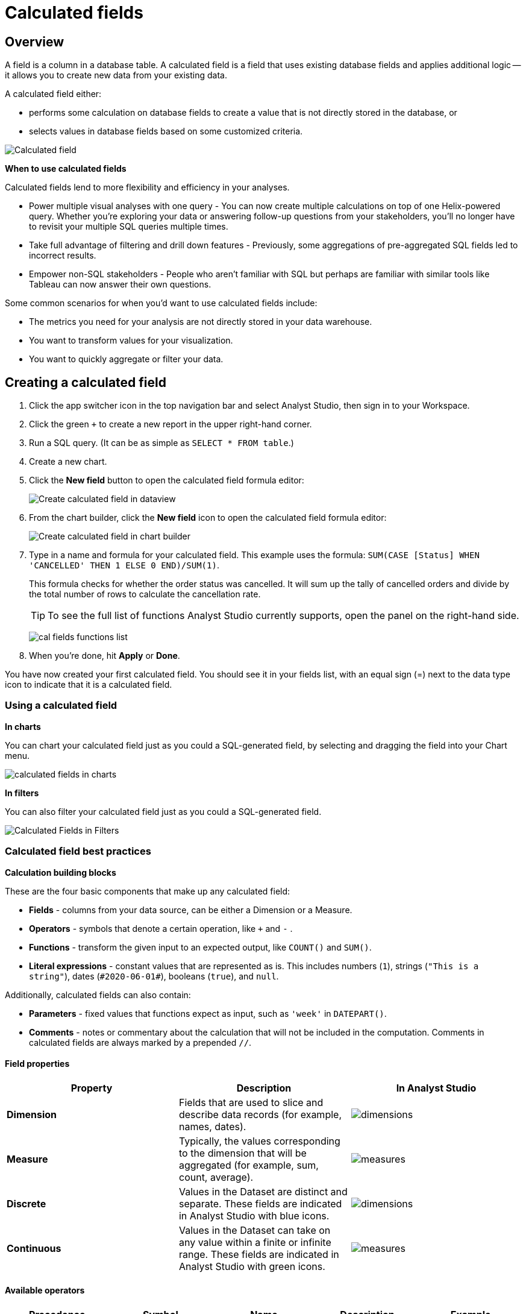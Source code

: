= Calculated fields
:categories: ["Visualize and present data"]
:categories_weight: 4
:date: 2020-08-05
:description: How to add Calculated Fields to Charts.
:ogdescription: How to add Calculated Fields to Charts.
:path: /articles/cal-fields
:product: Analyst Studio

[#overview]
== Overview

A field is a column in a database table.
A calculated field is a field that uses existing database fields and applies additional logic -- it allows you to create new data from your existing data.

A calculated field either:

* performs some calculation on database fields to create a value that is not directly stored in the database, or
* selects values in database fields based on some customized criteria.

[.bordered]
image::cal_fields_page_visits.png[Calculated field]

*When to use calculated fields*

Calculated fields lend to more flexibility and efficiency in your analyses.

* Power multiple visual analyses with one query - You can now create multiple calculations on top of one Helix-powered query.
Whether you're exploring your data or answering follow-up questions from your stakeholders, you'll no longer have to revisit your multiple SQL queries multiple times.
* Take full advantage of filtering and drill down features - Previously, some aggregations of pre-aggregated SQL fields led to incorrect results.
* Empower non-SQL stakeholders - People who aren't familiar with SQL but perhaps are familiar with similar tools like Tableau can now answer their own questions.

Some common scenarios for when you'd want to use calculated fields include:

* The metrics you need for your analysis are not directly stored in your data warehouse.
* You want to transform values for your visualization.
* You want to quickly aggregate or filter your data.

== Creating a calculated field

. Click the app switcher icon in the top navigation bar and select {product}, then sign in to your Workspace.
. Click the green `+` to create a new report in the upper right-hand corner.
. Run a SQL query.
(It can be as simple as `SELECT * FROM table`.)
. Create a new chart.
. Click the *New field* button to open the calculated field formula editor:
+
[.bordered]
image::create_cal_field_dataview.png[Create calculated field in dataview]

. From the chart builder, click the *New field* icon to open the calculated field formula editor:
+
[.bordered]
image::create_cal_field_chart_builder.png[Create calculated field in chart builder]

. Type in a name and formula for your calculated field.
This example uses the formula:   `SUM(CASE [Status] WHEN 'CANCELLED' THEN 1 ELSE 0 END)/SUM(1)`.
+
This formula checks for whether the order status was cancelled.
It will sum up the tally of cancelled orders and divide by the total number of rows to calculate the cancellation rate.
+
TIP: To see the full list of functions {product} currently supports, open the panel on the right-hand side.
+
image:cal_fields_functions_list.png[]

. When you're done, hit *Apply* or *Done*.

You have now created your first calculated field.
You should see it in your fields list, with an equal sign (=) next to the data type icon to indicate that it is a calculated field.

=== Using a calculated field

*In charts*

You can chart your calculated field just as you could a SQL-generated field, by selecting and dragging the field into your Chart menu.

image::4-drag-calc-field.gif[calculated fields in charts]

*In filters*

You can also filter your calculated field just as you could a SQL-generated field.

image::filter-calc-field.gif[Calculated Fields in Filters]

=== Calculated field best practices

*Calculation building blocks*

These are the four basic components that make up any calculated field:

* *Fields* - columns from your data source, can be either a Dimension or a Measure.
* *Operators* - symbols that denote a certain operation, like `+` and `-` .
* *Functions* - transform the given input to an expected output, like `COUNT()` and `SUM()`.
* *Literal expressions* - constant values that are represented as is.
This includes numbers (`1`), strings (`"This is a string"`), dates (`\#2020-06-01#`), booleans (`true`), and `null`.

Additionally, calculated fields can also contain:

* *Parameters* - fixed values that functions expect as input, such as `'week'` in `DATEPART()`.
* *Comments* - notes or commentary about the calculation that will not be included in the computation.
Comments in calculated fields are always marked by a prepended `//`.

==== Field properties

|===
| Property | Description | In {product}

| *Dimension*
| Fields that are used to slice and describe data records (for example, names, dates).
| image:cal-fields-dimensions.png[dimensions]

| *Measure*
| Typically, the values corresponding to the dimension that will be aggregated (for example, sum, count, average).
| image:cal-fields-measure.png[measures]

| *Discrete*
| Values in the Dataset are distinct and separate.
These fields are indicated in {product} with blue icons.
| image:cal-fields-discrete.png[dimensions]

| *Continuous*
| Values in the Dataset can take on any value within a finite or infinite range.
These fields are indicated in {product} with green icons.
| image:cal-fields-continuous.png[measures]
|===

==== Available operators

|===
| Precedence | Symbol | Name | Description | Example

| 1
| - (negate)
| Negate
| Negates the numeric input.
| `-1`

| 2
| *
| Multiplication
| Multiplies two numeric types together.
| `5 * 4 = 20`

| 3
| /
| Division
| Divides the first numeric input by the second numeric input.
| `20 / 4 = 5`

| 4
| \+
| Addition
| Adds two numeric types together.
| `2 + 2 = 4`

| 4
| \-
| Subtraction
| Subtracts two numeric types.
| `10 - 8 = 2`

| 5
| =
| Equal to
| Compares two numbers, dates, or strings, and returns either TRUE, FALSE, or NULL.
| `5 + 5 = 10`

| 5
| >
| Greater than
| Compares two numbers, dates, or strings, and returns either TRUE, FALSE, or NULL.
| `6 > 5 = TRUE`

| 5
| <
| Less than
| Compares two numbers, dates, or strings, and returns either TRUE, FALSE, or NULL.
| `6 < 5 = False`

| 5
| >=
| Greater than or equal to
| Compares two numbers, dates, or strings, and returns either TRUE, FALSE, or NULL.
| `5 >= 5 = TRUE`

| 5
| \<=
| Less than or equal to
| Compares two numbers, dates, or strings, and returns either TRUE, FALSE, or NULL.
| `4 \<= 5 = TRUE`

| 5
| <>
| Not equal to
| Compares two numbers, dates, or strings, and returns either TRUE, FALSE, or NULL.
| `5 != 'five' = TRUE`

| 6
| NOT
| Not
| Negates the boolean or expression.
| `NOT FALSE = TRUE`

| 7
| AND
| And
| An expression or boolean must evaluate to TRUE on both sides of the AND.
| `TRUE AND FALSE = FALSE`

| 8
| OR
| Or
| An expression or boolean must evaluate to TRUE on at least one side of the OR.
| `TRUE OR FALSE = TRUE`
|===

Precedence dictates the order in which operators will be evaluated in a formula.
Parentheses can be used to change the order of precedence.

=== Available functions

==== Number

|===
| Function | Description | Examples

| `ABS(<number>)`
| Returns the absolute number of the given number.
a| `ABS(-4) = 4` +
`ABS([Elevation])`

| `CEILING(<number>)`
| Rounds a number to the nearest integer of greater than or equal value.
| `CEILING(3.14159) = 4` +
`CEILING([Order Price])`

| `EXP(<number>)`
| Returns e raised to the power of the given number, where e is the Euler's constant 2.718...
| `+EXP(2) = e^2+` +
`EXP([Order Quantity])`

| `FLOOR(<number>)`
| Rounds a number to the nearest integer of less than or equal value.
| `FLOOR(3.14159) = 3` +
`FLOOR([Order Price])`

| `LOG10(<number>)`
| Returns the base 10 logarithm of a number.
| `LOG10(100) = 2` +
`LOG10([Order Quantity])`

| `LN(<number>)`
| Returns the natural logarithm of a number, where the base is Euler's constant e.
| `LN(EXP(2)) = 2` +
`LN([Order Quantity])`

| `MOD(<number>,` +
`<number>)`
| Divides the first number by the second number and returns their remainder.
| `MOD(11, 2) = 1` +
`MOD([Order Quantity], 100)`

| `POWER(<base number>,` +
`<exponent number>)`
| Returns the base raised to the inputted exponent power.
| `POWER(2, 3) = 8` +
`POWER([Order Quantity],` +
`[Price])`

| `ROUND(<number>, <number>)`
| Returns the number rounded to the nearest specified decimal place.
| `ROUND(3.14159, 4) = 3.1416` +
`ROUND(AVG([Profit]), 2)`

| `SQRT(<number>)`
| Returns the square root of the given number.
| `SQRT(9) = 3` +
`SQRT([Order Quantity])`

| `TRUNC(<number>,` +
`<number>)`
| Returns the number cut off to the specified decimal place.
| `TRUNC(3.14159, 2) = 3.14` +
`TRUNC(AVG([Profit]), 2)`

| `ZN(<expression>)`
| Returns the given expression if not `NULL`, otherwise returns 0.
| `ZN(1, NULL, 1) = 1, 0, 1` +
`ZN[Order Quantity])`
|===

==== String

|===
| Function | Description | Examples

| `CONTAINS(<string>,` +
`<substring>)`
| Returns TRUE if the substring is within the string, otherwise returns FALSE.
| `CONTAINS('Hello world!', 'lo w') = True` +
`CONTAINS('Hello world!' 'hello') = False` +
`CONTAINS([status], 'error')`

| `FIND(<string>, <subString>, [<start>])`
| Returns the index position of substring in string or 0 if the substring isn't found.
First character of the string is at position 1.
Start is an optional argument to define from where to start the search.
| `FIND('hello', 'l', 1)` +
`FIND([Address], 'Unit')`

| `LEFT(<string>, <count>)`
| Extract the left-most count characters.
| `LEFT('hello', 2)` +
`LEFT([Address], 3)`

| `LOWER(<string>)`
| Returns string with all characters lower-cased.
| `LOWER('Hello World!')` +
`LOWER([status])`

| `LTRIM(<string>)`
| Removes any spaces from the left side of the string.
| `LTRIM(' Hello World!')` +
`LTRIM([status])`

| `PLUCK(<string>, <delimiter>, <tokenIndex>)`
| Splits the string along the separator/delimiter, returning the string at the corresponding token index.
| `PLUCK('John Smith', ' ', 2)` +
`PLUCK([address], '-', 2)`

| `REPLACE(<string>, <searchString>, <replaceString>)`
| Replaces all occurrences of the search string with the replace string.
| `REPLACE('hello', 'l', '-')` +
`REPLACE([Address]'Ceylon', 'Sri Lanka')`

| `RIGHT(<string>, <count>)`
| Extract the right-most count characters
| `RIGHT('hello', 2)` +
`RIGHT([Address], 3)`

| `RTRIM(<string>) `
| Removes any spaces from the right side of the string.
| `RTRIM('Hello World!')` +
`RTRIM([status])`

| `SUBSTR(<string>, <start>, [<length>])`
| Returns the substring beginning at start.
Note that a start value of 1 refers to the first character of the string.
If length is provided, the returned substring will include that number of characters at most
| `SUBSTR('hello', 2, 2)` +
`SUBSTR([Address], 4)`

| `TRIM(<string>)`
| Removes any spaces from either side of the string.
| `TRIM(' Hello World ')` +
`TRIM([status])`

| `UPPER(<string>) `
| Returns string with all characters upper-cased.
| `UPPER('Hello World!')` +
`UPPER([status])`
|===

==== Datetime

|===
| Function | Description | Examples

| `DATEADD(<datepart>,` +
  `<interval>,` +
  `<datetime>)`
| Adds the specified datepart to the given datetime, where
| `DATEADD('week', 4, TODAY()) = \#2020-06-29#` +
`DATEADD('quarter', -1, [Date])`

| `DATEDIFF(<datepart>,` +
  `<datetime1>,` +
  `<datetime2>)`
a| Finds the difference between the two datetimes expressed in units of the given datepart. +

In the examples on the right, the first expression returns 0 because the two dates are in the same month.
The second expression returns 1 because the second date is in a new month, even though the two dates are not 30 days apart.
| `DATEDIFF('month', \#2020-06-08#, \#2020-06-25#) = 0` +
`DATEDIFF('month', \#2020-06-29#, \#2020-07-03#) = 1`

| `DATEPART(<datepart>,` +
`<datetime>)`
| Returns the specified part of the given datetime expression as a number. +
The returned number may change based on the day specified as start of the week or start of year.
If not specified, the default for start of week is Sunday and the default start of year is January. +
Start of year option only applies to quarter and year.
Please note that to specify the start of year, the start of week needs to be specified too.
| `DATEPART('day', \#2020-06-01#) = 1` +
`DATEPART('month', \#2020-06-01#) = 6` +
`DATEPART('year', \#2020-06-01#) = 2020` +
`DATEPART('WEEK', \#2023-12-31#, 'MONDAY') = 52` +
`/*Default is SUNDAY*/` +
`DATEPART('WEEK', \#2023-12-31#) = 1` +
`DATEPART('quarter', \#2023-12-31#, 'SUNDAY',’AUGUST’) = 2` +
`/*Default is JANUARY*/` +
`DATEPART('quarter', \#2023-12-31#) = 4`

| `DATETRUNC(<datepart>,` +
`<datetime>)`
| Returns a date value equal to the given datetime expression truncated to the specified precision. +
The returned date value may change based on the day specified as start of the week or start of year.
If not specified, the default for start of week is Sunday and the default start of year is January. +
Start of year option only applies to quarter and year.
Please note that to specify the start of year, the start of week needs to be specified too.
| `DATETRUNC('month', \#2020-06-29#) = \#2020-06-01#` +
`DATETRUNC('quarter', [Order Date])` +
`DATETRUNC('WEEK', \#2023-12-31#, 'MONDAY') = \#2023-12-25#` +
`/*Default is SUNDAY*/` +
`DATETRUNC('WEEK', \#2023-12-31#) = \#2023-12-31#` +
`DATETRUNC(('quarter', \#2023-12-31#, 'SUNDAY',’AUGUST’) = 2023-11-01` +
`/*Default is JANUARY*/` +
`DATETRUNC('quarter', \#2023-12-31#) = 2023-10-01`

| `NOW()`
| Returns the current datetime.
| `NOW() = \#2020-06-01 9:00:00 AM#`

| `TODAY()`
| Returns the current date.
| `TODAY() = \#2020-06-01#`
|===

*Possible `<datepart>` values include:*

* `second`
* `minute`
* `hour`
* `day`
* `week`
* `weekday`
* `month`
* `dayofyear`
* `quarter`
* `year`

[discrete]
====== *Week Start Day customization*

The Week Start Day option in the context menu for date fields can be used to customize the week start day to be any day of the week.
The default is Sunday.
This selection will also be reflected in the +/- granularity controls on the chart.

Week Start Day customization in Quick Charts

image:start-of-the-week-quick-charts.gif[Week Start Day Quick Charts]

Week Start Day customization in Visual Explorer

image::start-of-the-week-visual-explorer.gif[Week Start Day Visual Explorer]

[discrete]
====== *Year Start customization*

Year Start option in the context menu for date fields in Quick Charts and Visual Explorer can be used to customize the start of year to be any month of the year.
The default is January.
This selection will also be reflected in the +/- granularity controls on the chart.
The year start can be adjusted in visualization filters to match the chart by using the settings gear icon in the filter modal.

image::start-of-the-year.gif[Year start customization in Quick Charts and Visual Explorer]

==== Type conversion

|===
| Function | Description | Examples

| `DATE(<expression>)`
| Convert expression to YYYY-MM-DD date format.
Returns `NULL` if expression cannot be converted to datetime.
| `DATE(1672542245050) // \#2023-01-01#` +
`DATE("2023-02-01T05:30:15.050Z") // \#2023-02-01#` +
`DATE(\#2023-02-01T05:30:15.050Z#) // \#2023-02-01#`

| `DATETIME(<expression>)`
| Convert expression to YYYY-MM-DD HH:MM:SS format.
Returns `NULL` if expression cannot be converted to datetime.
| `DATETIME(1672542245050) // \#2023-01-01 03:04:05#` +
`DATETIME("2023-02-01T05:30:15.050Z") // \#2023-02-01 05:30:15#` +
`DATETIME(\#2023-02-01#) // \#2023-02-01 00:00:00#`

| `INT(<expression>)`
| Convert the given expression to an integer.
The results are rounded towards zero.
| `INT(10.5) //10` +
`INT("10.5") //10` +
`INT("-10.5") //-10` +
`INT(true) //1` +
`INT(\#2023-02-01T05:30:15.050Z#) //1675229415050`

| `FLOAT(<expression>)`
| Convert the given expression to a floating point number.
| `FLOAT(10.5) //10.5` +
`FLOAT("10.5") //10.5` +
`FLOAT(true) //1` +
`FLOAT(\#2023-02-01T05:30:15.050Z#) //1675229415050`
|===

==== Logical

|===
| Function | Description | Examples

| `<expression1> AND <expression2>`
| Returns TRUE if and only if both expressions are true.
| `2 > 1 AND 2 > 3 = False` +
`[Order Date] >= TODAY()` +
`AND [Order Amount] > 1`

| `CASE <expression>` +
`WHEN <value1> THEN <return1>` +
`[WHEN <value2> THEN <return2>` +
`+...]+` +
`ELSE <default return> END`
| Performs a series of logical tests for equality and returns the value of the test that first evaluated to true.
| `CASE [Status]` +
`WHEN 'Completed' THEN 1` +
`WHEN 'Cancelled' THEN 0` +
`ELSE NULL END`

| `IF <expression> THEN <return1>` +
`[ELSEIF <expression2> THEN` +
`<return2>` +
`+...]+` +
`ELSE <default return> END`
| Performs a series of logical tests, not necessarily always for equality, and returns the value of the test that first evaluated to true.
| `IF [Profit] > 0 THEN 'Profitable'` +
`ELSEIF [Profit] = 0 THEN 'Breakeven'` +
`ELSE 'Nonprofitable' END`

| `<expression1> OR <expression2>`
| Returns TRUE as long as one of the expressions is true.
| `2 > 1 OR 2 > 3 = True` +
`[Order Amount] >= 5 OR [Price] >= 50`

| `ISNULL(<expression>)`
| Returns TRUE if `<expression>` is `NULL`.
| `ISNULL(NULL) = TRUE` +
`ISNULL([Order Amount])`

| `IFNULL(<expression>, <altExpression>)`
| Returns `<expression>` if it is not `NULL`, otherwise returns `<altExpression>`.
If both inputs are `NULL`, then `NULL` is returned.
| `IFNULL(10, 5) = 10` +
`IFNULL(NULL, 1) = 1`
|===

===== Aggregate

|===
| Function | Description | Example

| `AVG(<expression>)`
| Averages the values of items in a group, not including `NULL` values.
| `AVG(1, 2, 3, 10) = 4` +
`AVG([Order Amount])`

| `COUNT(<expression>)`
| Counts the total number of items in a group, not including `NULL` values.
| `COUNT([1, 2, 2, 4]) = 4` +
`COUNT([Order Id])`

| `COUNTD(<expression>)`
| Counts the total number of distinct items in a group, not including `NULL` values.
| `COUNTD([1, 2, 2, 4]) = 3` +
`COUNTD([Order Id])`

| `KURT(<expression>)`
| Returns the excess kurtosis of all input values.
| `KURT([Order Quantity])`

| `MAX(<expression>)`
| Computes the item in the group with the largest numeric value.
| `MAX([1, 2, 2, 4]) = 4` +
`MAX([Order Amount])`

| `MEDIAN(<expression>)`
| Computes the median of an expression, which is the value that the values in the expression are below 50% of the time.
| `MEDIAN([1, 2, 3, 4, 5]) = 3` +
`MEDIAN([1, 2, 3, 10]) = 2.5` +
`MEDIAN([Order Amount])`

| `MIN(<expression>)`
| Computes the item in the group with the smallest numeric value.
| `MIN([1, 2, 2, 4]) = 1` +
`MIN([Order Amount])`

| `MODE(<expression>)`
| Returns the most frequent value for the values within x.
`NULL` values are ignored.
| `MODE([Order Quantity])`

| `PERCENTILE_1(<expression>)`
| Computes the 1st percentile within an expression, which is the value that the values in the expression are below 1% of the time.
| `PERCENTILE_1([1, 2, 3, 4, 5]) = 1.04` +
`PERCENTILE_1([Order Amount])`

| `PERCENTILE_5(<expression>)`
| Computes the 5th percentile within an expression, which is the value that the values in the expression are below 5% of the time.
| `PERCENTILE_5([1, 2, 3, 4, 5]) = 1.2` +
`PERCENTILE_5([Order Amount])`

| `PERCENTILE_25(<expression>)`
| Computes the 25th percentile within an expression, which is the value that the values in the expression are below 25% of the time.
| `PERCENTILE_25([1, 2, 3, 4, 5]) = 2` +
`PERCENTILE_25([Order Amount])`

| `PERCENTILE_75(<expression>)`
| Computes the 75th percentile within an expression, which is the value that the values in the expression are below 75% of the time.
| `PERCENTILE_75([1, 2, 3, 4, 5]) = 4` +
`PERCENTILE([Order Amount])`

| `PERCENTILE_95(<expression>)`
| Computes the 95th percentile within an expression, which is the value that the values in the expression are below 95% of the time.
| `PERCENTILE_95([1, 2, 3, 4, 5]) = 4.8` +
`PERCENTILE_95([Order Amount])`

| `PERCENTILE_99(<expression>)`
| Computes the 99th percentile within an expression, which is the value that the values in the expression are below 99% of the time.
| `PERCENTILE_99([1, 2, 3, 4, 5]) = 4.96` +
`PERCENTILE_99([Order Amount])`

| `SKEW(<expression>)`
| Returns the skewness of all input values.
| `SKEW([Order Quantity])`

| `STDEV(<expression>)`
| Returns the standard deviation of all values in the given expression based on a sample of the population.
| `STDEV([Order Quantity])`

| `STDEVP(<expression>)`
| Returns the standard deviation of all values in the given expression based on the entire population.
| `STDEVP([Order Quantity]`

| `SUM(<expression>)`
| Sums the total number of items in a group, not including `NULL` values.
| `SUM([1, 2, 2, 4]) = 9` +
`SUM([Order Amount])`

| `VAR(<expression>)`
| Returns the variance of all values in the given expression based on a sample of the population.
| `VAR([Order Quantity])`

| `VARP(<expression>)`
| Returns the variance of all values in the given expression based on the entire population.
| `VARP([Order Quantity])`
|===

==== Analytical

|===
| Function | Description | Examples

| `FIRST()`
| Returns the number of rows from the current row to the first row of the partition.
| `(Current row index is 2 of 5)` +
`FIRST() = -1`

| `INDEX()`
| Returns the index of the current row in the partition.
| `(Current row index is 2 of 5)` +
`INDEX() = 2`

| `LAST()`
| Returns the number of rows from the current row to the last row of the partition.
| `(Current row index is 2 of 5)` +
`LAST() = 3`

| `LOOKUP(<expression>, [<offset>])`
| Returns the value of the expression in a target row and can be specified as a relative offset number from the current row.
| `LOOKUP(SUM([Order Quantity]), INDEX()) = SUM(Order Quantity) in the current row of the partition`

| `NTILE(<expression>, <number>, [<order>])`
| Distributes the rows in an ordered partition into the specified (integer) number of groups.
The groups are numbered, starting at one.
For each row, NTILE returns the number of the group to which the row belongs.
The default order is descending.
| `NTILE(SUM([Order Amount]), 4, "ASC")`

| `RANK(<expression>, [<order>])`
| Returns the rank of each row within the partition of a result set.
The rank of a row is one plus the number of ranks that come before the row in question.
The default order is descending.
| `RANK(SUM([Order Amount]), "ASC")`

| `RANK_DENSE(<expression>, [<order>])`
| Returns the rank of each row within a result set partition, with no gaps in the ranking values.
The rank of a specific row is one plus the number of distinct rank values that come before that specific row.
The default order is descending.
| `RANK_DENSE(SUM([Order Amount]), "DESC")`

| `RUNNING_AVG(<expression>)`
| Returns the running average of the given expression, from the first row in the partition to the current row.
The given expression must be either an aggregate or a constant.
| `RUNNING_AVG(SUM([Order Amount])`

| `RUNNING_COUNT(<expression>)`
| Returns the running count of the given aggregate expression, from the first row in the partition to the current row.
The given expression must be either an aggregate or a constant.
| `RUNNING_COUNT(COUNT([Order Id])`

| `RUNNING_SUM(<expression>)`
| Returns the running sum of the given aggregate expression, from the first row in the partition to the current row.
The given expression must be either an aggregate or a constant.
| `RUNNING_SUM(SUM([Order Amount])`

| `TOTAL(<expression>)`
| Returns the total for the given expression, calculated using all rows within that partition.
| `TOTAL(SUM([order_amount])) = the total sum of the order amount for all rows within the partition.`

| `WINDOW_AVG(<expression>,` +
`[<start>, <end>])`
a| Returns the average of the given expression within the window.
The window is defined by means of offsets from the current row.
The given expression must be either an aggregate or a constant. +
`<start>` and `<end>` are optional integer parameters that define the partition.
They are indices based on the current reference point. +
If the start and end are omitted, the entire partition is used. +
`FIRST()+n` and `LAST()-n` can be used as offsets from the first or last row in the partition.
|

| `WINDOW_COUNT(<expression>,` +
`[<start>, <end>])`
a| Returns the count of the given expression within the window.
The window is defined by means of offsets from the current row.
The given expression must be either an aggregate or a constant.`<start>` and `<end>` are optional integer parameters that define the partition.
They are indices based on the current reference point (see picture below):

* If the start and end are omitted, the entire partition is used.
* `FIRST()+n` and `LAST()-n` can be used as offsets from the first or last row in the partition.
|

| `WINDOW_SUM(<expression>,` +
`[<start>, <end>])`
a| Returns the sum of the given expression within the window.
The window is defined by means of offsets from the current row.
The given expression must be either an aggregate or a constant. +
`<start>` and `<end>` are optional integer parameters that define the partition.
They are indices based on the current reference point (see picture below):

* If the start and end are omitted, the entire partition is used.
* `FIRST()+n` and `LAST()-n` can be used as offsets from the first or last row in the partition. |
|===

💡 *For calculated field window functions, it will be helpful to understand how window partitions are defined.*

SQL allows you to perform aggregations in different levels of the view using window functions, generally written as `OVER (PARTITION BY column)`.
Window functions also exist in calculated fields, though the way you define window partitions is different.

* Instead of specifying the partition directly in the formula code, you'd drag and drop the field into your chart axis along with your window calculated field.
The system will automatically re-calculate the values depending on your dimension.
* For moving windows, you'd specify a `<start>` and `<end>` relative to the current row.
 ** In general, `-n` refers to the nth row before the current row, and `n` refers to the nth row after the current row.
 ** You can also crate offsets based on the first or last rows in the expression, using `FIRST()+n` and `LAST()-n`.
  *** `FIRST()` always returns `-1` for the second row, `-2` for the third row, etc.
  *** `LAST()` always returns `1` for the second-to-last row, `2` for the third-to-last row, etc.

*_The corresponding formula for this window sum would be `WINDOW_SUM(SUM([field]), -3, 2)`._*

[.bordered]
image::cal-fields-window-function.png[]

[#calculated-field-component-types]
=== Calculated field component types

Unlike your SQL results, which are always constants, calculated fields have different computation levels:

|===
| Order | Type | Description | Examples

| 1
| Constant
| A fixed value.
| `1` +
`TRUE`

| 2
| Scalar
| Values are mapped to a single result in a one-to-one manner.
| `ABS()` +
`DATEDIFF()`

| 3
| Aggregate
| Values of multiple rows are grouped together as the input to form a single value of more significant meaning.
| `COUNT()` +
`SUM()`

| 4
| Analytical
| Computes aggregate values over a group of rows.
| `LOOKUP()` +
`RUNNING_SUM()`
|===

[discrete]
====== Component operations

You can combine various component types in *operation*.

*Example:*

* `1 + [column]` will add 1 to every row in your column.
The result of that operation will take the greatest order of the combined data types -- `constant + scalar` returns a `scalar` result.
* `1 + SUM([column])`

However, there are limitations to what calculated fields you can use in *functions*.

*Non-examples:*

* Aggregating an aggregate - `SUM(COUNT([column]))` ❌
* Mixing aggregate and non-aggregate values in certain functions - `DATEDIFF('day', created_at, MAX(updated_at))` ❌
* Using scalar values in an analytical function - `RUNNING_COUNT([id])` ❌

[#faqs]
=== FAQs

[discrete]
==== *Q: How do you get the running percentage total of a field?*

We do have some ways of utilizing analytic functions within our calculated fields to calculate percent over total.
Check out this link:https://mode.com/blog/analytic-functions-in-calculated-fields/[blog on Analytic Functions,window=_blank] and how to use them in {product}.

[discrete]
==== *Q: How to do a CASE statement where the condition is a comparison (e.g. \<=)?*

You use `CASE` statements for _direct equality_ against *one* field.
For example:

[source,sql]
----
CASE [status]
WHEN 'Completed' THEN 1
WHEN 'Cancelled' THEN 0
ELSE NULL END
----

If you wish to compare *multiple* fields or use comparisons, then you'd use an `IF` statement.
For example:

[source,sql]
----
IF [revenue] > 0 OR [cost] < 0 THEN 'Profitable'
ELSEIF [revenue] = 0 OR [cost] = 0 THEN 'Neutral'
ELSE 'Unprofitable'
END
----

[discrete]
==== *Q: Are special characters allowed in the calculated field name?*

We currently do not allow brackets like `[` and `]` in the calculated field name.
This is for parsing and usability reasons, because you can reference calculated fields by their names in other calculated field formulas.

[#troubleshooting]
==== Troubleshooting

[discrete]
===== *1. Why am I getting a 'Cannot combine aggregate and non-aggregate fields' error?*

You cannot _directly_ combine and/or compare aggregate and non-aggregate fields because they are different <<calculated-field-component-types,component types>>.

* Let's say your non-aggregate field contains the data `[1, 2, 3, 4, 5]`.
It has a cardinality of `5`.
* An aggregate calculated field, such as `SUM([field])` yields the result `15`.
It has a cardinality of `1`.

[discrete]
===== *2. My calculated field is not saving.*

A calculated field will not be saved if it exceeds the maximum number of characters (1024).
Please ensure that your calculated field does not exceed this limit in order to save it successfully.

If the issue is not the above, please don't hesitate to reach out to {support-url} for further assistance.
